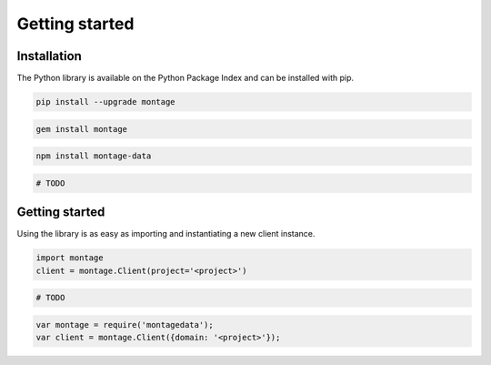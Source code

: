 ===============
Getting started
===============

Installation
============

.. container:: example python

    The Python library is available on the Python Package Index and can be
    installed with pip.

    .. code-block:: bash

        pip install --upgrade montage

.. container:: example ruby

    .. code-block:: bash

        gem install montage

.. container:: example javascript

    .. code-block:: bash

        npm install montage-data

.. container:: example php

    .. code-block:: bash

        # TODO


Getting started
===============

.. container:: example python

    Using the library is as easy as importing and instantiating a new
    client instance.

    .. code-block:: python

        import montage
        client = montage.Client(project='<project>')

.. container:: example ruby

    .. code-block:: ruby

        # TODO

.. container:: example javascript

    .. code-block:: javascript

        var montage = require('montagedata');
        var client = montage.Client({domain: '<project>'});
